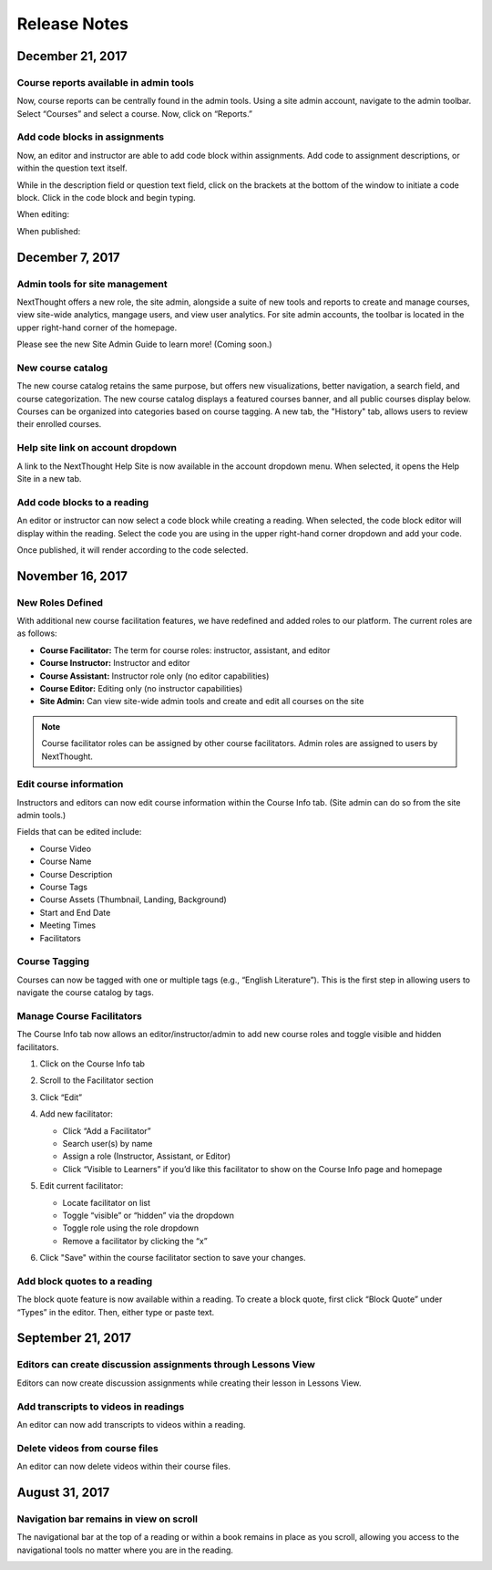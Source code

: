 =============
Release Notes
=============

December 21, 2017
-----------------

Course reports available in admin tools
^^^^^^^^^^^^^^^^^^^^^^^^^^^^^^^^^^^^^^^^

Now, course reports can be centrally found in the admin tools. Using a site admin account, navigate to the admin toolbar. Select “Courses” and select a course. Now, click on “Reports.” 

.. image:: images/admincoursereports.png

Add code blocks in assignments 
^^^^^^^^^^^^^^^^^^^^^^^^^^^^^^

Now, an editor and instructor are able to add code block within assignments. Add code to assignment descriptions, or within the question text itself.

While in the description field or question text field, click on the brackets at the bottom of the window to initiate a code block. Click in the code block and begin typing.

When editing:

.. image:: images/codeblockedit.png

When published:

.. image:: images/codeblockpub.png


December 7, 2017
----------------

Admin tools for site management
^^^^^^^^^^^^^^^^^^^^^^^^^^^^^^^^

NextThought offers a new role, the site admin, alongside a suite of new tools and reports to create and manage courses, view site-wide analytics, mangage users, and view user analytics. For site admin accounts, the toolbar is located in the upper right-hand corner of the homepage.

Please see the new Site Admin Guide to learn more! (Coming soon.)

New course catalog
^^^^^^^^^^^^^^^^^^

The new course catalog retains the same purpose, but offers new visualizations, better navigation, a search field, and course categorization. The new course catalog displays a featured courses banner, and all public courses display below. Courses can be organized into categories based on course tagging. A new tab, the "History" tab, allows users to review their enrolled courses.

.. image:: images/newcoursecatalog2.png

Help site link on account dropdown
^^^^^^^^^^^^^^^^^^^^^^^^^^^^^^^^^^^

A link to the NextThought Help Site is now available in the account dropdown menu. When selected, it opens the Help Site in a new tab.

Add code blocks to a reading
^^^^^^^^^^^^^^^^^^^^^^^^^^^^

An editor or instructor can now select a code block while creating a reading. When selected, the code block editor will display within the reading. Select the code you are using in the upper right-hand corner dropdown and add your code. 

.. image:: images/codeblock.png

Once published, it will render according to the code selected.

.. image:: images/codeblockreading.png


November 16, 2017
------------------

New Roles Defined
^^^^^^^^^^^^^^^^^^

With additional new course facilitation features, we have redefined and added roles to our platform. The current roles are as follows:

- **Course Facilitator:** The term for course roles: instructor, assistant, and editor

- **Course Instructor:** Instructor and editor 

- **Course Assistant:** Instructor role only (no editor capabilities)

- **Course Editor:** Editing only (no instructor capabilities)

- **Site Admin:** Can view site-wide admin tools and create and edit all courses on the site

.. note:: Course facilitator roles can be assigned by other course facilitators. Admin roles are assigned to users by NextThought.


Edit course information
^^^^^^^^^^^^^^^^^^^^^^^^^^^^

Instructors and editors can now edit course information within the Course Info tab. (Site admin can do so from the site admin tools.)

.. image:: images/courseinfoedit.png

Fields that can be edited include:

- Course Video
- Course Name
- Course Description
- Course Tags
- Course Assets (Thumbnail, Landing, Background)
- Start and End Date
- Meeting Times
- Facilitators 

Course Tagging
^^^^^^^^^^^^^^^

Courses can now be tagged with one or multiple tags (e.g., “English Literature”). This is the first step in allowing users to navigate the course catalog by tags. 

.. image:: images/coursetagging.png

Manage Course Facilitators
^^^^^^^^^^^^^^^^^^^^^^^^^^^

The Course Info tab now allows an editor/instructor/admin to add new course roles and toggle visible and hidden facilitators.

.. image:: images/coursefacilitator1.png

1. Click on the Course Info tab
2. Scroll to the Facilitator section
3. Click “Edit”
4. Add new facilitator:

   .. image:: images/coursefacilitator.png
   
   - Click “Add a Facilitator”
   - Search user(s) by name
   - Assign a role (Instructor, Assistant, or Editor)
   - Click “Visible to Learners” if you’d like this facilitator to show on the Course Info page and homepage 
   
5. Edit current facilitator:

   - Locate facilitator on list
   - Toggle “visible” or “hidden” via the dropdown 
   - Toggle role using the role dropdown
   - Remove a facilitator by clicking the “x”
   
6. Click "Save" within the course facilitator section to save your changes.
   
Add block quotes to a reading
^^^^^^^^^^^^^^^^^^^^^^^^^^^^^

The block quote feature is now available within a reading. To create a block quote, first click “Block Quote” under “Types” in the editor. Then, either type or paste text.

.. image:: images/blockquote.png 

September 21, 2017
-------------------

Editors can create discussion assignments through Lessons View
^^^^^^^^^^^^^^^^^^^^^^^^^^^^^^^^^^^^^^^^^^^^^^^^^^^^^^^^^^^^^^^

Editors can now create discussion assignments while creating their lesson in Lessons View.

.. image:: images/DiscussionAssignment.png


Add transcripts to videos in readings
^^^^^^^^^^^^^^^^^^^^^^^^^^^^^^^^^^^^^

An editor can now add transcripts to videos within a reading.

.. image:: images/AddTranscriptVideo.png


Delete videos from course files
^^^^^^^^^^^^^^^^^^^^^^^^^^^^^^^^

An editor can now delete videos within their course files.

.. image:: images/EditDeleteVideo.png


August 31, 2017
---------

Navigation bar remains in view on scroll
^^^^^^^^^^^^^^^^^^^^^^^^^^^^^^^^^^^^^^^^^

The navigational bar at the top of a reading or within a book remains in place as you scroll, allowing you access to the navigational tools no matter where you are in the reading.

.. image:: images/releasenavigation.png

